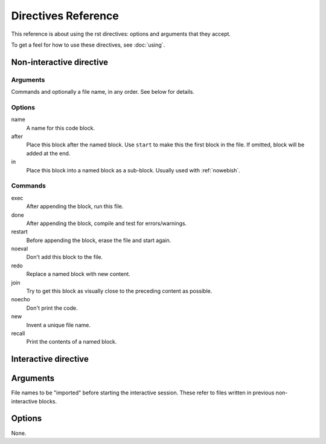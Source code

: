 
Directives Reference
====================

This reference is about using the rst directives: options and arguments that
they accept.

To get a feel for how to use these directives, see :doc:`using`.

Non-interactive directive
~~~~~~~~~~~~~~~~~~~~~~~~~

Arguments
---------
    
Commands and optionally a file name, in any order. See below for details.

Options
-------

name
    A name for this code block.

after
    Place this block after the named block. Use ``start`` to make this the
    first block in the file. If omitted, block will be added at the end.

in
    Place this block into a named block as a sub-block. Usually used with
    :ref:`nowebish`.

Commands
--------

exec
    After appending the block, run this file.

done
    After appending the block, compile and test for errors/warnings.

restart
    Before appending the block, erase the file and start again.

noeval
    Don't add this block to the file.

redo
    Replace a named block with new content.

join
    Try to get this block as visually close to the preceding content as
    possible.

noecho
    Don't print the code.

new
    Invent a unique file name.

recall
    Print the contents of a named block.

Interactive directive
~~~~~~~~~~~~~~~~~~~~~

Arguments
~~~~~~~~~

File names to be "imported" before starting the interactive session. These
refer to files written in previous non-interactive blocks.

Options
~~~~~~~

None.

